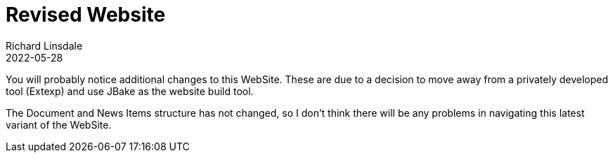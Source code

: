 = Revised Website
Richard Linsdale
2022-05-28
:jbake-type: post
:jbake-tags: General
:jbake-status: published

You will probably notice additional changes to this WebSite.  These are due to
a decision to move away from a privately developed tool (Extexp) and use JBake as
the website build tool.

The Document and News Items structure has not changed, so I don't think there will
be any problems in navigating this latest variant of the WebSite.
